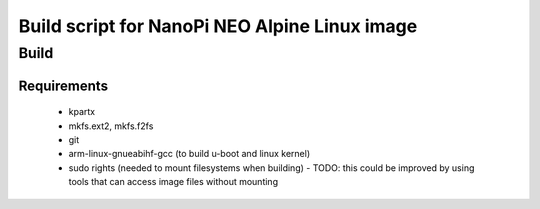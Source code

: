 ================================================
 Build script for NanoPi NEO Alpine Linux image
================================================

Build
-----

Requirements
............

  * kpartx
  * mkfs.ext2, mkfs.f2fs
  * git
  * arm-linux-gnueabihf-gcc (to build u-boot and linux kernel)
  * sudo rights (needed to mount filesystems when building)
    - TODO: this could be improved by using tools that can access image files without mounting
